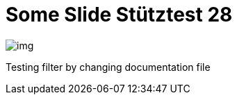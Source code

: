 = Some Slide Stütztest 28
ifndef::imagesdir[:imagesdir: ../images]

image::img.png[]

Testing filter by changing documentation file
